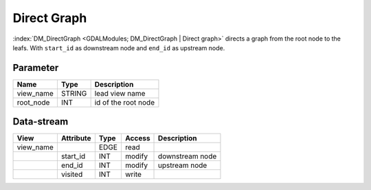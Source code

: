 ============
Direct Graph
============

:index:`DM_DirectGraph <GDALModules; DM_DirectGraph | Direct graph>` directs a graph from the root node to the leafs.
With ``start_id`` as downstream node and ``end_id`` as upstream node.

Parameter
---------

+-----------------------+------------------------+------------------------------------------------------------------------+
|        Name           |          Type          |       Description                                                      |
+=======================+========================+========================================================================+
|view_name              | STRING                 | lead view name                                                         |
+-----------------------+------------------------+------------------------------------------------------------------------+
|root_node              | INT                    | id of the root node                                                    |
+-----------------------+------------------------+------------------------------------------------------------------------+


Data-stream
-----------

+--------------------+---------------------------+------------------+-------+------------------------------------------+
|        View        |          Attribute        |       Type       |Access |    Description                           |
+====================+===========================+==================+=======+==========================================+
| view_name          |                           | EDGE             | read  |                                          |
+--------------------+---------------------------+------------------+-------+------------------------------------------+
|                    | start_id                  | INT              | modify| downstream node                          |
+--------------------+---------------------------+------------------+-------+------------------------------------------+
|                    | end_id                    | INT              | modify| upstream node                            |
+--------------------+---------------------------+------------------+-------+------------------------------------------+
|                    | visited                   | INT              | write |                                          |
+--------------------+---------------------------+------------------+-------+------------------------------------------+

